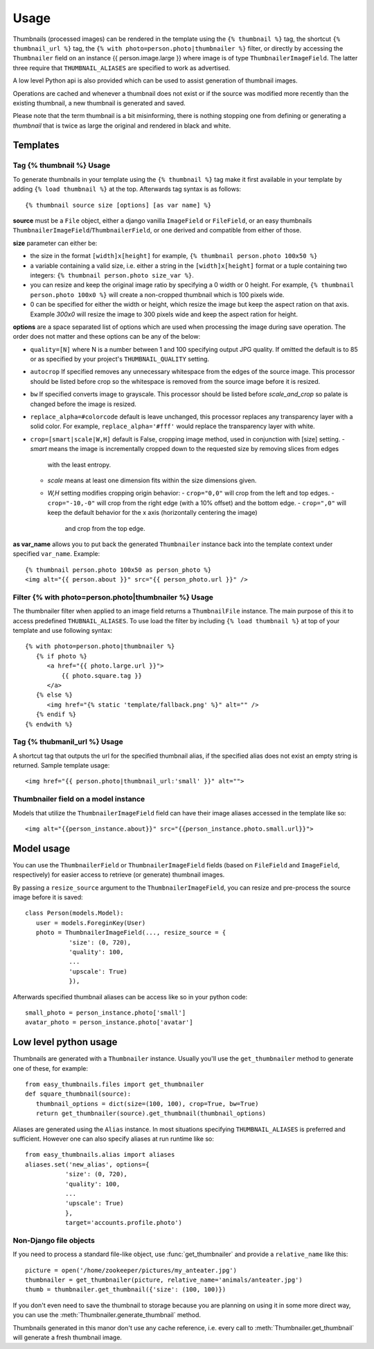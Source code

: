 =====
Usage
=====

Thumbnails (processed images) can be rendered in the template using the  ``{% thumbnail %}`` tag, the shortcut 
``{% thumbnail_url %}`` tag, the ``{% with photo=person.photo|thumbnailer %}`` filter, or directly by accessing the  
``Thumbnailer`` field on an instance {{ person.image.large }} where image is of type ``ThumbnailerImageField``. 
The latter three require that ``THUMBNAIL_ALIASES`` are specified to work as advertised. 

A low level Python api is also provided which can be used to assist generation of thumbnail images.

Operations are cached and whenever a thumbnail does not exist or if the source 
was modified more recently than the existing thumbnail, a new thumbnail is 
generated and saved. 

Please note that the term thumbnail is a bit misinforming, there is 
nothing stopping one from defining or generating a `thumbnail` that is twice
as large the original and rendered in black and white. 

Templates
=========

Tag {% thumbnail %} Usage
-------------------------

To generate thumbnails in your template using the ``{% thumbnail %}`` tag make it first available in your template 
by adding ``{% load thumbnail %}`` at the top. Afterwards tag syntax is as follows::

    {% thumbnail source size [options] [as var name] %}

**source** must be a ``File`` object, either a django vanilla  ``ImageField`` or ``FileField``, or an easy thumbnails
``ThumbnailerImageField``/``ThumbnailerField``, or one derived and compatible from either of those. 

**size** parameter can either be:

- the size in the format ``[width]x[height]`` for example, ``{% thumbnail person.photo 100x50 %}``
- a variable containing a valid size, i.e. either a string in the ``[width]x[height]`` format or a 
  tuple containing two integers: ``{% thumbnail person.photo size_var %}``.
- you can resize and keep the original image ratio by specifying a 0 width or 0 height. For example,
  ``{% thumbnail person.photo 100x0 %}`` will create a non-cropped thumbnail which is 100 pixels wide.
- 0 can be specified for either the width or height, which resize the image but keep the aspect ration on that axis.
  Example `300x0` will resize the image to 300 pixels wide and keep the aspect ration for height. 

**options** are a space separated list of options which are used when processing the image during save operation. 
The order does not matter and these options can be any of the below:
   
- ``quality=[N]`` where N is a number between 1 and 100 specifying output JPG quality. If omitted the default is to 
  85 or as specified by your project's ``THUMBNAIL_QUALITY`` setting.
- ``autocrop`` If specified removes any unnecessary whitespace from the edges of the source image.
  This processor should be listed before crop so the whitespace is removed from the source image before it is resized.
- ``bw`` If specified converts image to grayscale. This processor should be listed before 
  `scale_and_crop` so palate is changed before the image is resized.
- ``replace_alpha=#colorcode`` default is leave unchanged, this processor replaces any transparency layer 
  with a solid color. For example, ``replace_alpha='#fff'`` would replace the transparency layer with  white. 
- ``crop=[smart|scale|W,H]`` default is False, cropping image method, used in conjunction with [size] setting. 
  - `smart` means the image is incrementally cropped down to the requested size by removing slices from edges 
     with the least entropy. 
  - `scale` means at least one dimension fits within the size dimensions given.
  - `W,H` setting modifies cropping origin behavior:
    - ``crop="0,0"`` will crop from the left and top edges.
    - ``crop="-10,-0"`` will crop from the right edge (with a 10% offset) and the bottom edge.
    - ``crop=",0"`` will keep the default behavior for the x axis (horizontally centering the image) 
      and crop from the top edge.
   
**as var_name** allows you to put back the generated ``Thumbnailer`` instance back into the template context under
specified ``var_name``. Example::
   
   {% thumbnail person.photo 100x50 as person_photo %}
   <img alt="{{ person.about }}" src="{{ person_photo.url }}" />

Filter {% with photo=person.photo|thumbnailer %} Usage
------------------------------------------------------

The thumbnailer filter when applied to an image field returns a ``ThumbnailFile`` instance. The main purpose of this it
to access predefined ``THUBNAIL_ALIASES``. To use load the filter by including ``{% load thumbnail %}`` at top of 
your template and use following syntax::

   {% with photo=person.photo|thumbnailer %}
      {% if photo %}
         <a href="{{ photo.large.url }}">
             {{ photo.square.tag }}
         </a>
      {% else %}
         <img href="{% static 'template/fallback.png' %}" alt="" />
      {% endif %}
   {% endwith %}

Tag {% thubmanil_url %} Usage
-----------------------------

A shortcut tag that outputs the url for the specified thumbnail alias, if the specified alias does not exist an empty
string is returned. Sample template usage::

   <img href="{{ person.photo|thumbnail_url:'small' }}" alt="">


Thumbnailer field on a model instance
-------------------------------------

Models that utilize the ``ThumbnailerImageField`` field can have their image aliases accessed in the template like so::

   <img alt="{{person_instance.about}}" src="{{person_instance.photo.small.url}}">
   

Model usage
===========

You can use the ``ThumbnailerField`` or ``ThumbnailerImageField`` fields (based
on ``FileField`` and ``ImageField``, respectively) for easier access to
retrieve (or generate) thumbnail images.

By passing a ``resize_source`` argument to the ``ThumbnailerImageField``, you
can resize and pre-process the source image before it is saved::

   class Person(models.Model):
      user = models.ForeginKey(User)
      photo = ThumbnailerImageField(..., resize_source = {
               'size': (0, 720), 
               'quality': 100, 
               ...
               'upscale': True)
               }),        

Afterwards specified thumbnail aliases can be access like so in your python code::

   small_photo = person_instance.photo['small']
   avatar_photo = person_instance.photo['avatar']

Low level python usage
======================

Thumbnails are generated with a ``Thumbnailer`` instance. Usually you'll use
the ``get_thumbnailer`` method to generate one of these, for example::

   from easy_thumbnails.files import get_thumbnailer
   def square_thumbnail(source):
      thumbnail_options = dict(size=(100, 100), crop=True, bw=True)
      return get_thumbnailer(source).get_thumbnail(thumbnail_options)

Aliases are generated using the ``Alias`` instance. In most situations specifying ``THUMBNAIL_ALIASES`` is preferred
and sufficient. However one can also specify aliases at run runtime like so::

    from easy_thumbnails.alias import aliases
    aliases.set('new_alias', options={
               'size': (0, 720), 
               'quality': 100, 
               ...
               'upscale': True)
               }, 
               target='accounts.profile.photo')


Non-Django file objects
-----------------------

If you need to process a standard file-like object, use :func:`get_thumbnailer`
and provide a ``relative_name`` like this::

	picture = open('/home/zookeeper/pictures/my_anteater.jpg')
	thumbnailer = get_thumbnailer(picture, relative_name='animals/anteater.jpg')
	thumb = thumbnailer.get_thumbnail({'size': (100, 100)})

If you don't even need to save the thumbnail to storage because you are
planning on using it in some more direct way, you can use the
:meth:`Thumbnailer.generate_thumbnail` method. 

Thumbnails generated in this manor don't use any cache reference, i.e. every
call to :meth:`Thumbnailer.get_thumbnail` will generate a fresh thumbnail
image.
